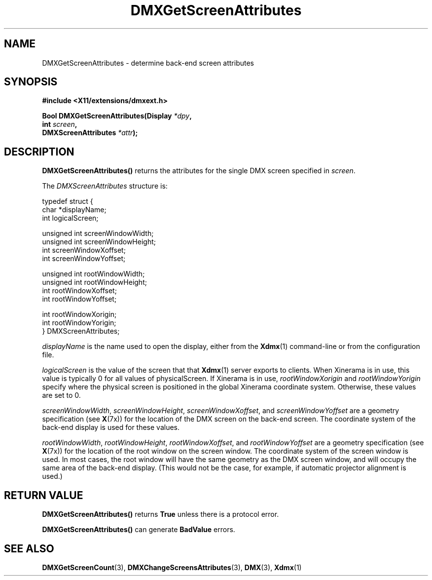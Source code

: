 .\" Copyright 2004 Red Hat Inc., Durham, North Carolina.
.\" All Rights Reserved.
.\"
.\" Permission is hereby granted, free of charge, to any person obtaining
.\" a copy of this software and associated documentation files (the
.\" "Software"), to deal in the Software without restriction, including
.\" without limitation on the rights to use, copy, modify, merge,
.\" publish, distribute, sublicense, and/or sell copies of the Software,
.\" and to permit persons to whom the Software is furnished to do so,
.\" subject to the following conditions:
.\"
.\" he above copyright notice and this permission notice (including the
.\" next paragraph) shall be included in all copies or substantial
.\" portions of the Software.
.\"
.\" THE SOFTWARE IS PROVIDED "AS IS", WITHOUT WARRANTY OF ANY KIND,
.\" EXPRESS OR IMPLIED, INCLUDING BUT NOT LIMITED TO THE WARRANTIES OF
.\" MERCHANTABILITY, FITNESS FOR A PARTICULAR PURPOSE AND
.\" NON-INFRINGEMENT.  IN NO EVENT SHALL RED HAT AND/OR THEIR SUPPLIERS
.\" BE LIABLE FOR ANY CLAIM, DAMAGES OR OTHER LIABILITY, WHETHER IN AN
.\" ACTION OF CONTRACT, TORT OR OTHERWISE, ARISING FROM, OUT OF OR IN
.\" CONNECTION WITH THE SOFTWARE OR THE USE OR OTHER DEALINGS IN THE
.\" SOFTWARE.
.TH DMXGetScreenAttributes 3 "libdmx 1.1.4" "X Version 11"
.SH NAME
DMXGetScreenAttributes \- determine back-end screen attributes
.SH SYNOPSIS
.B #include <X11/extensions/dmxext.h>
.sp
.nf
.BI "Bool DMXGetScreenAttributes(Display " *dpy ,
.BI "                            int " screen ,
.BI "                            DMXScreenAttributes " *attr );
.fi
.SH DESCRIPTION
.B DMXGetScreenAttributes()
returns the attributes for the single DMX screen specified in
.IR screen .
.PP
The
.I DMXScreenAttributes
structure is:
.sp
.nf
typedef struct {
    char         *displayName;
    int          logicalScreen;

    unsigned int screenWindowWidth;
    unsigned int screenWindowHeight;
    int          screenWindowXoffset;
    int          screenWindowYoffset;

    unsigned int rootWindowWidth;
    unsigned int rootWindowHeight;
    int          rootWindowXoffset;
    int          rootWindowYoffset;

    int          rootWindowXorigin;
    int          rootWindowYorigin;
} DMXScreenAttributes;
.fi
.PP
.I displayName
is the name used to open the display, either from the
.BR Xdmx (1)
command-line or from the configuration file.
.PP
.I logicalScreen
is the value of the screen that that
.BR Xdmx (1)
server exports to clients.  When Xinerama is in use, this value is
typically 0 for all values of physicalScreen.  If Xinerama is in
use,
.I rootWindowXorigin
and
.I rootWindowYorigin
specify where the physical screen is positioned in the global Xinerama
coordinate system.  Otherwise, these values are set to 0.
.PP
.IR screenWindowWidth ", " screenWindowHeight ", "
.IR screenWindowXoffset ", and " screenWindowYoffset
are a geometry specification (see
.BR X (7x))
for the location of the DMX screen on the back-end screen.  The
coordinate system of the back-end display is used for these values.
.PP
.IR rootWindowWidth ", " rootWindowHeight ", "
.IR rootWindowXoffset ", and " rootWindowYoffset
are a geometry specification (see
.BR X (7x))
for the location of the root window on the screen window.  The
coordinate system of the screen window is used.  In most cases, the root
window will have the same geometry as the DMX screen window, and will
occupy the same area of the back-end display.  (This would not be the
case, for example, if automatic projector alignment is used.)
.SH "RETURN VALUE"
.B DMXGetScreenAttributes()
returns
.B True
unless there is a protocol error.
.PP
.B DMXGetScreenAttributes()
can generate
.B BadValue
errors.
.SH "SEE ALSO"
.BR DMXGetScreenCount "(3), "
.BR DMXChangeScreensAttributes "(3), "
.BR DMX "(3), " Xdmx (1)
